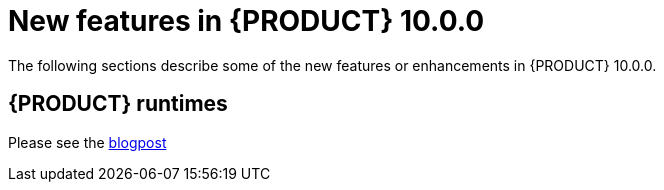 // IMPORTANT: For 1.10 and later, save each version release notes as its own module file in the release-notes folder that this `ReleaseNotesKogito<version>.adoc` file is in, and then include each version release notes file in the chap-kogito-release-notes.adoc after Additional resources of {PRODUCT} deployment on {OPENSHIFT} section, in the following format:
//include::ReleaseNotesKogito.<version>/ReleaseNotesKogito.<version>.adoc[leveloffset=+1]

[id="ref-kogito-rn-new-features-1.43_{context}"]
= New features in {PRODUCT} 10.0.0

[role="_abstract"]
The following sections describe some of the new features or enhancements in {PRODUCT} 10.0.0.

== {PRODUCT} runtimes

Please see the https://kie.apache.org/blog/kie_10_0_0_release[blogpost]
